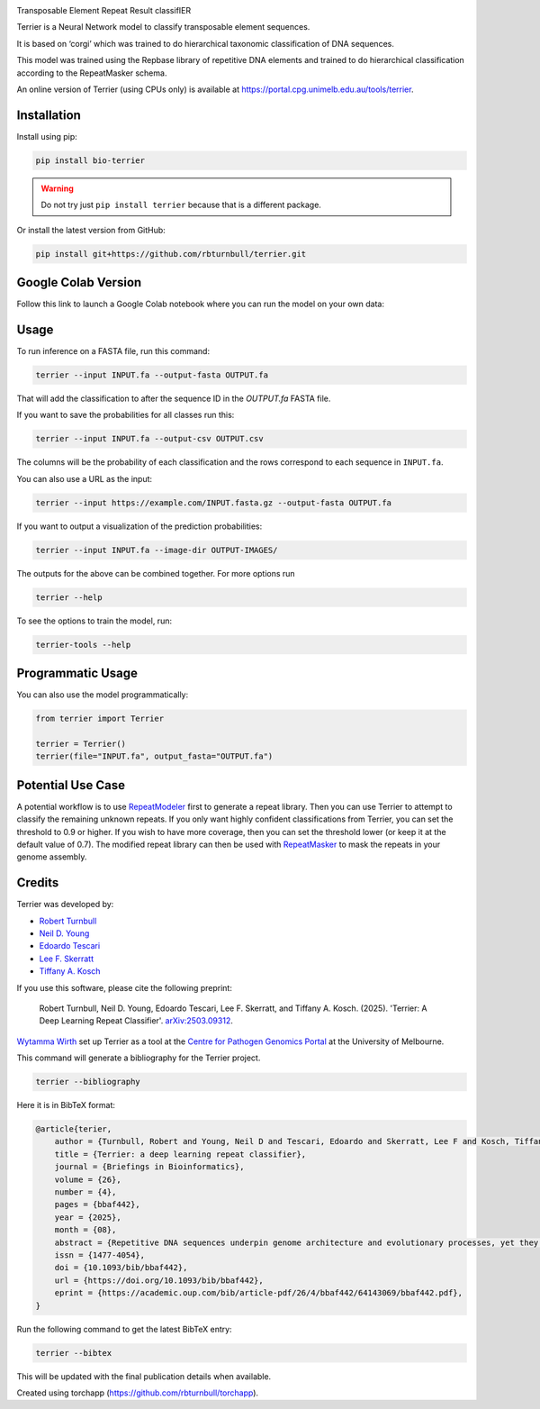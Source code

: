 .. image:: https://raw.githubusercontent.com/rbturnbull/terrier/main/docs/images/terrier-banner.png

.. start-badges

|pypi badge| |colab badge| |testing badge| |docs badge| |black badge| |torchapp badge| |doi badge|

.. |pypi badge| image:: https://img.shields.io/pypi/v/bio-terrier?color=blue
   :alt: PyPI - Version
   :target: https://pypi.org/project/bio-terrier/

.. |testing badge| image:: https://github.com/rbturnbull/terrier/actions/workflows/testing.yml/badge.svg
    :target: https://github.com/rbturnbull/terrier/actions

.. |docs badge| image:: https://github.com/rbturnbull/terrier/actions/workflows/docs.yml/badge.svg
    :target: https://rbturnbull.github.io/terrier
    
.. |black badge| image:: https://img.shields.io/badge/code%20style-black-000000.svg
    :target: https://github.com/psf/black
    
.. |coverage badge| image:: https://img.shields.io/endpoint?url=https://gist.githubusercontent.com/rbturnbull/5e0c3115955fde132a8b7c131da68b86/raw/coverage-badge.json
    :target: https://rbturnbull.github.io/terrier/coverage/

.. |torchapp badge| image:: https://img.shields.io/badge/torch-app-B1230A.svg
    :target: https://rbturnbull.github.io/torchapp/

.. |colab badge| image:: https://colab.research.google.com/assets/colab-badge.svg
   :target: https://colab.research.google.com/github/rbturnbull/terrier/blob/main/terrier_colab.ipynb

.. |doi badge| image:: https://img.shields.io/badge/DOI-10.1093%2Fbib%2Fbbaf442-blue
   :target: https://doi.org/10.1093/bib/bbaf442
    
.. end-badges

.. start-quickstart

Transposable Element Repeat Result classifIER

Terrier is a Neural Network model to classify transposable element sequences.

It is based on ‘corgi’ which was trained to do hierarchical taxonomic classification of DNA sequences.

This model was trained using the Repbase library of repetitive DNA elements and trained to do hierarchical classification according to the RepeatMasker schema.

An online version of Terrier (using CPUs only) is available at `https://portal.cpg.unimelb.edu.au/tools/terrier <https://portal.cpg.unimelb.edu.au/tools/terrier>`_.

Installation
==================================

Install using pip:

.. code-block:: bash

    pip install bio-terrier

.. warning ::

    Do not try just ``pip install terrier`` because that is a different package.

Or install the latest version from GitHub:

.. code-block:: bash

    pip install git+https://github.com/rbturnbull/terrier.git


Google Colab Version
==================================

Follow this link to launch a Google Colab notebook where you can run the model on your own data: |colab badge2|

.. |colab badge2| image:: https://colab.research.google.com/assets/colab-badge.svg
   :target: https://colab.research.google.com/github/rbturnbull/terrier/blob/main/terrier_colab.ipynb

Usage
==================================

To run inference on a FASTA file, run this command:

.. code-block:: bash

    terrier --input INPUT.fa --output-fasta OUTPUT.fa

That will add the classification to after the sequence ID in the `OUTPUT.fa` FASTA file.

If you want to save the probabilities for all classes run this:

.. code-block:: bash

    terrier --input INPUT.fa --output-csv OUTPUT.csv

The columns will be the probability of each classification and the rows correspond to each sequence in ``INPUT.fa``.

You can also use a URL as the input:

.. code-block:: bash

    terrier --input https://example.com/INPUT.fasta.gz --output-fasta OUTPUT.fa

If you want to output a visualization of the prediction probabilities:

.. code-block:: bash

    terrier --input INPUT.fa --image-dir OUTPUT-IMAGES/

The outputs for the above can be combined together. For more options run 

.. code-block:: bash

    terrier --help

To see the options to train the model, run:

.. code-block:: bash

    terrier-tools --help

Programmatic Usage
==================================

You can also use the model programmatically:

.. code-block:: python

    from terrier import Terrier

    terrier = Terrier()
    terrier(file="INPUT.fa", output_fasta="OUTPUT.fa")


Potential Use Case
==================================

A potential workflow is to use `RepeatModeler <https://github.com/Dfam-consortium/RepeatModeler>`_ first to generate a repeat library.
Then you can use Terrier to attempt to classify the remaining unknown repeats. 
If you only want highly confident classifications from Terrier, you can set the threshold to 0.9 or higher.
If you wish to have more coverage, then you can set the threshold lower (or keep it at the default value of 0.7). 
The modified repeat library can then be used with `RepeatMasker <http://www.repeatmasker.org/>`_ to mask the repeats in your genome assembly.

.. end-quickstart


Credits
==================================

.. start-credits

Terrier was developed by:

- `Robert Turnbull <https://robturnbull.com>`_
- `Neil D. Young <https://findanexpert.unimelb.edu.au/profile/249669-neil-young>`_
- `Edoardo Tescari <https://findanexpert.unimelb.edu.au/profile/428364-edoardo-tescari>`_
- `Lee F. Skerratt <https://findanexpert.unimelb.edu.au/profile/451921-lee-skerratt>`_
- `Tiffany A. Kosch <https://findanexpert.unimelb.edu.au/profile/775927-tiffany-kosch>`_

If you use this software, please cite the following preprint:

    Robert Turnbull, Neil D. Young, Edoardo Tescari, Lee F. Skerratt, and Tiffany A. Kosch. (2025). 'Terrier: A Deep Learning Repeat Classifier'. `arXiv:2503.09312 <https://arxiv.org/abs/2503.09312>`_.

`Wytamma Wirth <https://wytamma.com/>`_ set up Terrier as a tool at the `Centre for Pathogen Genomics Portal <https://portal.cpg.unimelb.edu.au/>`_ at the University of Melbourne.

This command will generate a bibliography for the Terrier project.

.. code-block:: bash

    terrier --bibliography

Here it is in BibTeX format:

.. code-block:: bibtex

    @article{terier,
        author = {Turnbull, Robert and Young, Neil D and Tescari, Edoardo and Skerratt, Lee F and Kosch, Tiffany A},
        title = {Terrier: a deep learning repeat classifier},
        journal = {Briefings in Bioinformatics},
        volume = {26},
        number = {4},
        pages = {bbaf442},
        year = {2025},
        month = {08},
        abstract = {Repetitive DNA sequences underpin genome architecture and evolutionary processes, yet they remain challenging to classify accurately. Terrier is a deep learning model designed to overcome these challenges by classifying repetitive DNA sequences using a publicly available, curated repeat sequence library trained under the RepeatMasker schema. Poor representation of taxa within repeat databases often limits the classification accuracy and reproducibility of current repeat annotation methods, limiting our understanding of repeat evolution and function. Terrier overcomes these challenges by leveraging deep learning for improved accuracy. Trained on Repbase, which includes over 100,000 repeat families—four times more than Dfam—Terrier maps 97.1\% of Repbase sequences to RepeatMasker categories, offering the most comprehensive classification system available. When benchmarked against DeepTE, TERL, and TEclass2 in model organisms (rice, fruit flies, humans, and mice), Terrier achieved superior accuracy while classifying a broader range of sequences. Further validation in non-model amphibian, flatworm, and Northern krill genomes highlights its effectiveness in improving classification in non-model species, facilitating research on repeat-driven evolution, genomic instability, and phenotypic variation.},
        issn = {1477-4054},
        doi = {10.1093/bib/bbaf442},
        url = {https://doi.org/10.1093/bib/bbaf442},
        eprint = {https://academic.oup.com/bib/article-pdf/26/4/bbaf442/64143069/bbaf442.pdf},
    }

Run the following command to get the latest BibTeX entry:

.. code-block:: bash

    terrier --bibtex


This will be updated with the final publication details when available.



Created using torchapp (https://github.com/rbturnbull/torchapp).

.. end-credits

